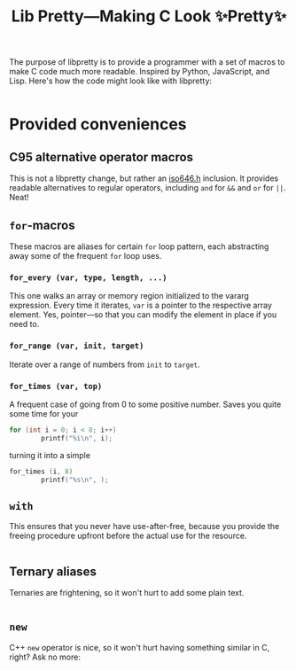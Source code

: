 #+TITLE:Lib Pretty—Making C Look ✨Pretty✨

The purpose of libpretty is to provide a programmer with a set of
macros to make C code much more readable. Inspired by Python,
JavaScript, and Lisp. Here's how the code might look like with
libpretty:

#+begin_src C

#+end_src



* Provided conveniences

** C95 alternative operator macros
This is not a libpretty change, but rather an [[https://en.cppreference.com/w/c/language/operator_alternative#Operator_macros.28C95.29][iso646.h]] inclusion. It
provides readable alternatives to regular operators, including ~and~
for ~&&~ and ~or~ for ~||~. Neat!

** ~for~-macros
These macros are aliases for certain ~for~ loop pattern, each
abstracting away some of the frequent ~for~ loop uses.

*** ~for_every (var, type, length, ...)~
This one walks an array or memory region initialized to the vararg
expression. Every time it iterates, ~var~ is a pointer to the
respective array element. Yes, pointer—so that you can modify the
element in place if you need to.

*** ~for_range (var, init, target)~
Iterate over a range of numbers from ~init~ to ~target~.

*** ~for_times (var, top)~ 
A frequent case of going from 0 to some positive number. Saves you
quite some time for your
#+begin_src C
  for (int i = 0; i < 8; i++)
          printf("%i\n", i);
#+end_src
turning it into a simple
#+begin_src C
  for_times (i, 8)
          printf("%s\n", );
#+end_src

** ~with~
This ensures that you never have use-after-free, because you provide
the freeing procedure upfront before the actual use for the resource.
#+begin_src C
  
#+end_src

** Ternary aliases
Ternaries are frightening, so it won't hurt to add some plain text.
#+begin_src C
  
#+end_src

** ~new~
C++ ~new~ operator is nice, so it won't hurt having something similar
in C, right? Ask no more:
#+begin_src C
  
#+end_src

